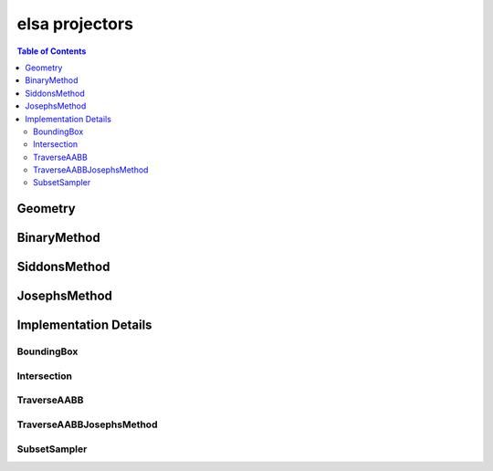 ***************
elsa projectors
***************

.. contents:: Table of Contents

Geometry
========

.. doxygenclass:: elsa::Geometry

BinaryMethod
============

.. doxygenclass:: elsa::BinaryMethod

SiddonsMethod
=============

.. doxygenclass:: elsa::SiddonsMethod

JosephsMethod
=============

.. doxygenclass:: elsa::JosephsMethod


Implementation Details
======================

BoundingBox
-----------

.. doxygenstruct:: elsa::BoundingBox

Intersection
------------

.. doxygenclass:: elsa::Intersection

TraverseAABB
------------

.. doxygenclass:: elsa::TraverseAABB

TraverseAABBJosephsMethod
-------------------------

.. doxygenclass:: elsa::TraverseAABBJosephsMethod

SubsetSampler
-------------------------

.. doxygenclass:: elsa::SubsetSampler
